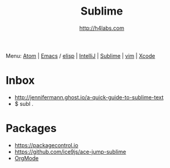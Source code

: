 #+STARTUP: showall
#+TITLE: Sublime
#+AUTHOR: http://h4labs.com
#+HTML_HEAD: <link rel="stylesheet" type="text/css" href="/resources/css/myorg.css" />

Menu: [[file:atom.org][Atom]] | [[file:emacs.org][Emacs]] / [[file:elisp.org][elisp]] | [[file:intellij.org][IntelliJ]] | [[file:sublime.org][Sublime]] | [[file:vim.org][vim]] | [[file:xcode.org][Xcode]]

* Inbox

+ http://jennifermann.ghost.io/a-quick-guide-to-sublime-text
+ $ subl .

* Packages
+ https://packagecontrol.io
+ https://github.com/ice9js/ace-jump-sublime
+ [[https://github.com/danielmagnussons/orgmode][OrgMode]]
 
